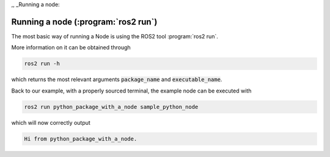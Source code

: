 ,, _Running a node:

Running a node (:program:`ros2 run`)
====================================

The most basic way of running a Node is using the ROS2 tool :program:`ros2 run`.

More information on it can be obtained through

.. code :: console

   ros2 run -h
   
which returns the most relevant arguments :code:`package_name` and :code:`executable_name`.

.. code-block:: console
   :emphasize-lines: 6, 7

   usage: ros2 run [-h] [--prefix PREFIX] package_name executable_name ...

   Run a package specific executable

   positional arguments:
     package_name     Name of the ROS package
     executable_name  Name of the executable
     argv             Pass arbitrary arguments to the executable

   options:
     -h, --help       show this help message and exit
     --prefix PREFIX  Prefix command, which should go before the executable. Command must be wrapped
                      in quotes if it contains spaces (e.g. --prefix 'gdb -ex run --args').


Back to our example, with a properly sourced terminal, the example node can be executed with

.. code :: console

   ros2 run python_package_with_a_node sample_python_node

which will now correctly output

.. code :: console

   Hi from python_package_with_a_node.
